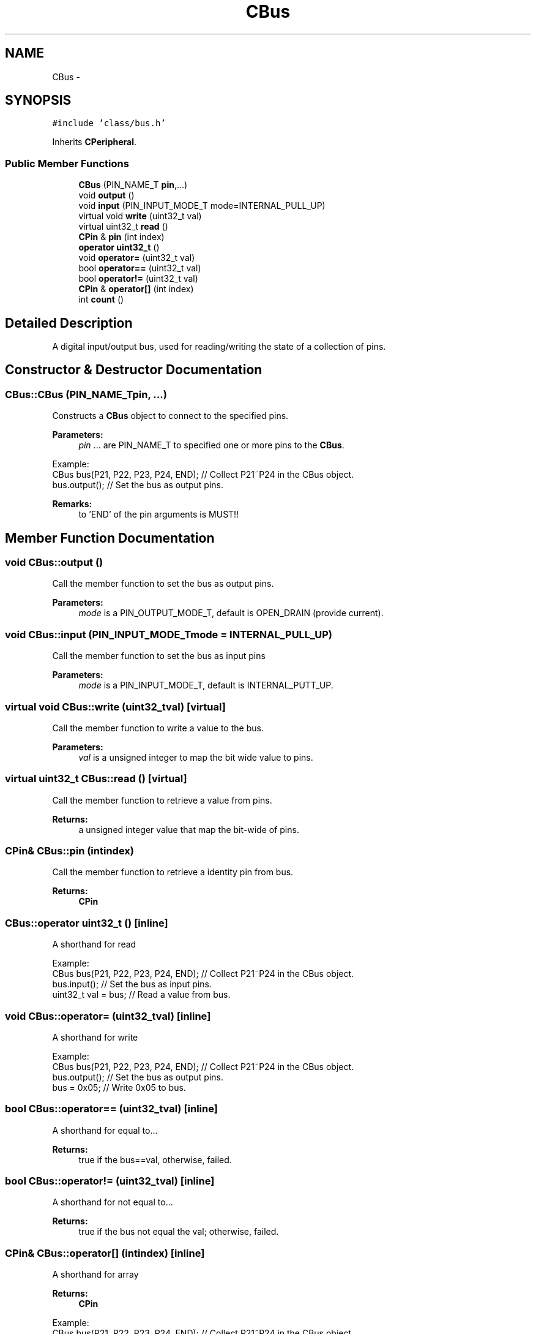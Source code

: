 .TH "CBus" 3 "Sun Mar 9 2014" "Version v1.0.2" "uCXpresso.BLE" \" -*- nroff -*-
.ad l
.nh
.SH NAME
CBus \- 
.SH SYNOPSIS
.br
.PP
.PP
\fC#include 'class/bus\&.h'\fP
.PP
Inherits \fBCPeripheral\fP\&.
.SS "Public Member Functions"

.in +1c
.ti -1c
.RI "\fBCBus\fP (PIN_NAME_T \fBpin\fP,\&.\&.\&.)"
.br
.ti -1c
.RI "void \fBoutput\fP ()"
.br
.ti -1c
.RI "void \fBinput\fP (PIN_INPUT_MODE_T mode=INTERNAL_PULL_UP)"
.br
.ti -1c
.RI "virtual void \fBwrite\fP (uint32_t val)"
.br
.ti -1c
.RI "virtual uint32_t \fBread\fP ()"
.br
.ti -1c
.RI "\fBCPin\fP & \fBpin\fP (int index)"
.br
.ti -1c
.RI "\fBoperator uint32_t\fP ()"
.br
.ti -1c
.RI "void \fBoperator=\fP (uint32_t val)"
.br
.ti -1c
.RI "bool \fBoperator==\fP (uint32_t val)"
.br
.ti -1c
.RI "bool \fBoperator!=\fP (uint32_t val)"
.br
.ti -1c
.RI "\fBCPin\fP & \fBoperator[]\fP (int index)"
.br
.ti -1c
.RI "int \fBcount\fP ()"
.br
.in -1c
.SH "Detailed Description"
.PP 
A digital input/output bus, used for reading/writing the state of a collection of pins\&. 
.SH "Constructor & Destructor Documentation"
.PP 
.SS "CBus::CBus (PIN_NAME_Tpin, \&.\&.\&.)"
Constructs a \fBCBus\fP object to connect to the specified pins\&. 
.PP
\fBParameters:\fP
.RS 4
\fIpin\fP \&.\&.\&. are PIN_NAME_T to specified one or more pins to the \fBCBus\fP\&.
.RE
.PP
.PP
.nf
Example:
        CBus bus(P21, P22, P23, P24, END);  // Collect P21~P24 in the CBus object\&.
        bus\&.output();                       // Set the bus as output pins\&.
.fi
.PP
 
.PP
\fBRemarks:\fP
.RS 4
to 'END' of the pin arguments is MUST!! 
.RE
.PP

.SH "Member Function Documentation"
.PP 
.SS "void CBus::output ()"
Call the member function to set the bus as output pins\&. 
.PP
\fBParameters:\fP
.RS 4
\fImode\fP is a PIN_OUTPUT_MODE_T, default is OPEN_DRAIN (provide current)\&. 
.RE
.PP

.SS "void CBus::input (PIN_INPUT_MODE_Tmode = \fCINTERNAL_PULL_UP\fP)"
Call the member function to set the bus as input pins 
.PP
\fBParameters:\fP
.RS 4
\fImode\fP is a PIN_INPUT_MODE_T, default is INTERNAL_PUTT_UP\&. 
.RE
.PP

.SS "virtual void CBus::write (uint32_tval)\fC [virtual]\fP"
Call the member function to write a value to the bus\&. 
.PP
\fBParameters:\fP
.RS 4
\fIval\fP is a unsigned integer to map the bit wide value to pins\&. 
.RE
.PP

.SS "virtual uint32_t CBus::read ()\fC [virtual]\fP"
Call the member function to retrieve a value from pins\&. 
.PP
\fBReturns:\fP
.RS 4
a unsigned integer value that map the bit-wide of pins\&. 
.RE
.PP

.SS "\fBCPin\fP& CBus::pin (intindex)"
Call the member function to retrieve a identity pin from bus\&. 
.PP
\fBReturns:\fP
.RS 4
\fBCPin\fP 
.RE
.PP

.SS "CBus::operator uint32_t ()\fC [inline]\fP"
A shorthand for read
.PP
.PP
.nf
Example:
        CBus bus(P21, P22, P23, P24, END);  // Collect P21~P24 in the CBus object\&.
        bus\&.input();                        // Set the bus as input pins\&.
        uint32_t val = bus;                 // Read a value from bus\&.
.fi
.PP
 
.SS "void CBus::operator= (uint32_tval)\fC [inline]\fP"
A shorthand for write
.PP
.PP
.nf
Example:
        CBus bus(P21, P22, P23, P24, END);  // Collect P21~P24 in the CBus object\&.
        bus\&.output();                       // Set the bus as output pins\&.
        bus = 0x05;                         // Write 0x05 to bus\&.
.fi
.PP
 
.SS "bool CBus::operator== (uint32_tval)\fC [inline]\fP"
A shorthand for equal to\&.\&.\&. 
.PP
\fBReturns:\fP
.RS 4
true if the bus==val, otherwise, failed\&. 
.RE
.PP

.SS "bool CBus::operator!= (uint32_tval)\fC [inline]\fP"
A shorthand for not equal to\&.\&.\&. 
.PP
\fBReturns:\fP
.RS 4
true if the bus not equal the val; otherwise, failed\&. 
.RE
.PP

.SS "\fBCPin\fP& CBus::operator[] (intindex)\fC [inline]\fP"
A shorthand for array 
.PP
\fBReturns:\fP
.RS 4
\fBCPin\fP
.RE
.PP
.PP
.nf
Example:
        CBus bus(P21, P22, P23, P24, END);  // Collect P21~P24 in the CBus object\&.
        bus\&.output();                       // Set the bus as output pins\&.
    bus[2] = LOW;                       // Set P23 is LOW\&.
.fi
.PP
 
.SS "int CBus::count ()\fC [inline]\fP"
Call the member function to retrieve the number of pins in the bus\&. 
.PP
\fBReturns:\fP
.RS 4
integer value\&. 
.RE
.PP


.SH "Author"
.PP 
Generated automatically by Doxygen for uCXpresso\&.BLE from the source code\&.
